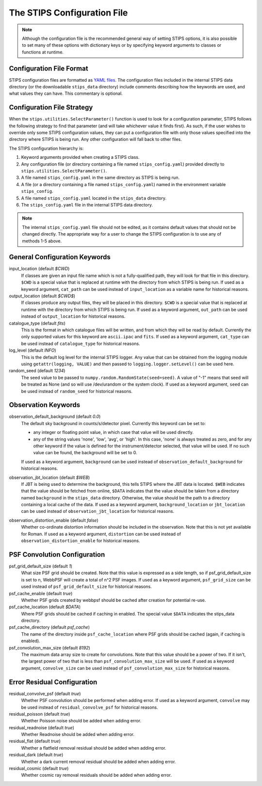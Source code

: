 The STIPS Configuration File
============================
.. note::

    Although the configuration file is the recommended general way of setting STIPS options,
    it is also possible to set many of these options with dictionary keys or by specifying
    keyword arguments to classes or functions at runtime.

Configuration File Format
-------------------------

STIPS configuration files are formatted as `YAML files <https://yaml.org>`_. The
configuration files included in the internal STIPS data directory (or the
downloadable ``stips_data`` directory) include comments describing how the keywords
are used, and what values they can have. This commentary is optional.

Configuration File Strategy
---------------------------

When the ``stips.utilities.SelectParameter()`` function is used to look for a
configuration parameter, STIPS follows the following strategy to find that
parameter (and will take whichever value it finds first). As such, if the user
wishes to override only some STIPS configuration values, they can put a
configuration file with only those values specified into the directory where
STIPS is being run. Any other configuration will fall back to other files.

The STIPS configuration hierarchy is:

#. Keyword arguments provided when creating a STIPS class.
#. Any configuration file (or directory containing a file named
   ``stips_config.yaml``) provided directly to
   ``stips.utilities.SelectParameter()``.
#. A file named ``stips_config.yaml`` in the same directory as STIPS is being run.
#. A file (or a directory containing a file named ``stips_config.yaml``)
   named in the environment variable ``stips_config``.
#. A file named ``stips_config.yaml`` located in the ``stips_data`` directory.
#. The ``stips_config.yaml`` file in the internal STIPS data directory.

.. note::

	The internal ``stips_config.yaml`` file should not be edited, as it contains
	default values that should not be changed directly. The appropriate way for
	a user to change the STIPS configuration is to use any of methods 1-5 above.


General Configuration Keywords
------------------------------

input_location (default *$CWD*)
	If classes are given an input file name which is not a fully-qualified path,
	they will look for that file in this directory. ``$CWD`` is a special value
	that is replaced at runtime with the directory from which STIPS is being
	run. If used as a keyword argument, ``cat_path`` can be used instead of
	``input_location`` as a variable name for historical reasons.

output_location (default *$CWD$*)
	If classes produce any output files, they will be placed in this directory.
	``$CWD`` is a special value that is replaced at runtime with the directory
	from which STIPS is being run. If used as a keyword argument, ``out_path``
	can be used instead of ``output_location`` for historical reasons.

catalogue_type (default *fits*)
	This is the format in which catalogue files will be written, and from which
	they will be read by default. Currently the only supported values for this
	keyword are ``ascii.ipac`` and ``fits``. If used as a keyword argument,
	``cat_type`` can be used instead of ``catalogue_type`` for historical reasons.

log_level (default *INFO*)
	This is the default log level for the internal STIPS logger. Any value that
	can be obtained from the logging module using ``getattr(logging, VALUE)``
	and then passed to ``logging.logger.setLevel()`` can be used here.

random_seed (default *1234*)
	The seed value to be passed to ``numpy.random.RandomState(seed=seed)``. A
	value of "-1" means that seed will be treated as None (and so will use
	/dev/urandom or the system clock). If used as a keyword argument,
	``seed`` can be used instead of ``random_seed`` for historical reasons.


Observation Keywords
--------------------

observation_default_background (default *0.0*)
	The default sky background in counts/s/detector pixel. Currently this keyword can be set to:

	* any integer or floating point value, in which case that value will be
	  used directly.

	* any of the string values 'none', 'low', 'avg', or 'high'. In this
	  case, 'none' is always treated as zero, and for any other keyword if the
	  value is defined for the instrument/detector selected, that value will
	  be used. If no such value can be found, the background will be set to 0.

	If used as a keyword argument, ``background`` can be used instead of
	``observation_default_background`` for historical reasons.

observation_jbt_location (default *$WEB*)
	If JBT is being used to determine the background, this tells STIPS where the
	JBT data is located. ``$WEB`` indicates that the value should be fetched
	from online, ``$DATA`` indicates that the value should be taken from a
	directory named ``background`` in the ``stips_data`` directory. Otherwise,
	the value should be the path to a directory containing a local cache of the
	data. If used as a keyword argument, ``background_location`` or
	``jbt_location`` can be used instead of ``observation_jbt_location`` for
	historical reasons.

observation_distortion_enable (default *false*)
	Whether co-ordinate distortion information should be included in the
	observation. Note that this is not yet available for Roman. If used as a
	keyword argument, ``distortion`` can be used instead of
	``observation_distortion_enable`` for historical reasons.


PSF Convolution Configuration
-----------------------------

psf_grid_default_size (default *1*)
	What size PSF grid should be created. Note that this value is expressed as
	a side length, so if psf_grid_default_size is set to n, WebbPSF will create
	a total of n^2 PSF images. If used as a keyword argument, ``psf_grid_size``
	can be used instead of ``psf_grid_default_size`` for historical reasons.

psf_cache_enable (default *true*)
	Whether PSF grids created by webbpsf should be cached after creation for
	potential re-use.

psf_cache_location (default *$DATA*)
	Where PSF grids should be cached if caching in enabled. The special value
	``$DATA`` indicates the stips_data directory.

psf_cache_directory (default *psf_cache*)
	The name of the directory inside ``psf_cache_location`` where PSF grids
	should be cached (again, if caching is enabled).

psf_convolution_max_size (default *8192*)
	The maximum data array size to create for convolutions. Note that this value
	should be a power of two. If it isn't, the largest power of two that is less
	than ``psf_convolution_max_size`` will be used. If used as a keyword
	argument, ``convolve_size`` can be used instead of
	``psf_convolution_max_size`` for historical reasons.


Error Residual Configuration
----------------------------

residual_convolve_psf (default *true*)
	Whether PSF convolution should be performed when adding error. If used as a
	keyword argument, ``convolve`` may be used instead of ``residual_convolve_psf``
	for historical reasons.

residual_poisson (default *true*)
	Whether Poisson noise should be added when adding error.

residual_readnoise (default *true*)
	Whether Readnoise should be added when adding error.

residual_flat (default *true*)
	Whether a flatfield removal residual should be added when adding error.

residual_dark (default *true*)
	Whether a dark current removal residual should be added when adding error.

residual_cosmic (default *true*)
	Whether cosmic ray removal residuals should be added when adding error.
